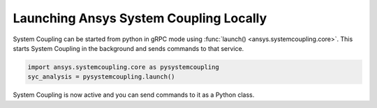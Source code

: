 Launching Ansys System Coupling Locally
=======================================
System Coupling can be started from python in gRPC mode using
:func:`launch() <ansys.systemcoupling.core>`.
This starts System Coupling in the background and sends commands to that service.

.. code:: python

    import ansys.systemcoupling.core as pysystemcoupling
    syc_analysis = pysystemcoupling.launch()

System Coupling is now active and you can send commands to it as a Python class.
